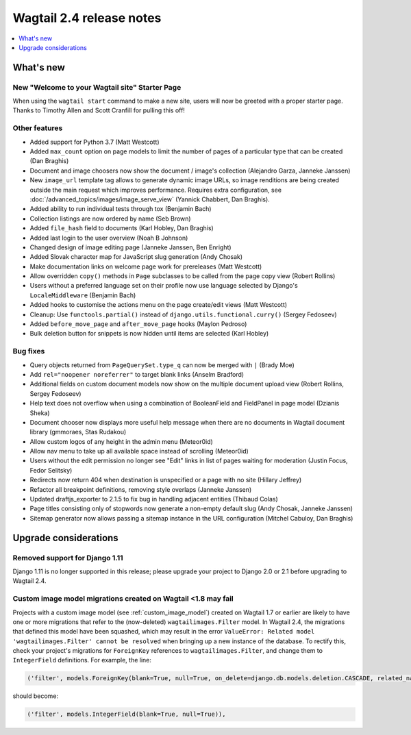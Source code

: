 =========================
Wagtail 2.4 release notes
=========================

.. contents::
    :local:
    :depth: 1


What's new
==========

New "Welcome to your Wagtail site" Starter Page
~~~~~~~~~~~~~~~~~~~~~~~~~~~~~~~~~~~~~~~~~~~~~~~

When using the ``wagtail start`` command to make a new site, users will now be greeted with a proper starter page. Thanks to Timothy Allen and Scott Cranfill for pulling this off!

   .. figure:: ../_static/images/tutorial/tutorial_1.png
      :alt: Wagtail welcome message


Other features
~~~~~~~~~~~~~~

* Added support for Python 3.7 (Matt Westcott)
* Added ``max_count`` option on page models to limit the number of pages of a particular type that can be created (Dan Braghis)
* Document and image choosers now show the document / image's collection (Alejandro Garza, Janneke Janssen)
* New ``image_url`` template tag allows to generate dynamic image URLs, so image renditions are being created outside the main request which improves performance. Requires extra configuration, see :doc:`/advanced_topics/images/image_serve_view` (Yannick Chabbert, Dan Braghis).
* Added ability to run individual tests through tox (Benjamin Bach)
* Collection listings are now ordered by name (Seb Brown)
* Added ``file_hash`` field to documents (Karl Hobley, Dan Braghis)
* Added last login to the user overview (Noah B Johnson)
* Changed design of image editing page (Janneke Janssen, Ben Enright)
* Added Slovak character map for JavaScript slug generation (Andy Chosak)
* Make documentation links on welcome page work for prereleases (Matt Westcott)
* Allow overridden ``copy()`` methods in ``Page`` subclasses to be called from the page copy view (Robert Rollins)
* Users without a preferred language set on their profile now use language selected by Django's ``LocaleMiddleware`` (Benjamin Bach)
* Added hooks to customise the actions menu on the page create/edit views (Matt Westcott)
* Cleanup: Use ``functools.partial()`` instead of ``django.utils.functional.curry()`` (Sergey Fedoseev)
* Added ``before_move_page`` and ``after_move_page`` hooks (Maylon Pedroso)
* Bulk deletion button for snippets is now hidden until items are selected (Karl Hobley)

Bug fixes
~~~~~~~~~

* Query objects returned from ``PageQuerySet.type_q`` can now be merged with ``|`` (Brady Moe)
* Add ``rel="noopener noreferrer"`` to target blank links (Anselm Bradford)
* Additional fields on custom document models now show on the multiple document upload view (Robert Rollins, Sergey Fedoseev)
* Help text does not overflow when using a combination of BooleanField and FieldPanel in page model (Dzianis Sheka)
* Document chooser now displays more useful help message when there are no documents in Wagtail document library (gmmoraes, Stas Rudakou)
* Allow custom logos of any height in the admin menu (Meteor0id)
* Allow nav menu to take up all available space instead of scrolling (Meteor0id)
* Users without the edit permission no longer see "Edit" links in list of pages waiting for moderation (Justin Focus, Fedor Selitsky)
* Redirects now return 404 when destination is unspecified or a page with no site (Hillary Jeffrey)
* Refactor all breakpoint definitions, removing style overlaps (Janneke Janssen)
* Updated draftjs_exporter to 2.1.5 to fix bug in handling adjacent entities (Thibaud Colas)
* Page titles consisting only of stopwords now generate a non-empty default slug (Andy Chosak, Janneke Janssen)
* Sitemap generator now allows passing a sitemap instance in the URL configuration (Mitchel Cabuloy, Dan Braghis)


Upgrade considerations
======================

Removed support for Django 1.11
~~~~~~~~~~~~~~~~~~~~~~~~~~~~~~~

Django 1.11 is no longer supported in this release; please upgrade your project to Django 2.0 or 2.1 before upgrading to Wagtail 2.4.


Custom image model migrations created on Wagtail <1.8 may fail
~~~~~~~~~~~~~~~~~~~~~~~~~~~~~~~~~~~~~~~~~~~~~~~~~~~~~~~~~~~~~~

Projects with a custom image model (see :ref:`custom_image_model`) created on Wagtail 1.7 or earlier are likely to have one or more migrations that refer to the (now-deleted) ``wagtailimages.Filter`` model. In Wagtail 2.4, the migrations that defined this model have been squashed, which may result in the error ``ValueError: Related model 'wagtailimages.Filter' cannot be resolved`` when bringing up a new instance of the database. To rectify this, check your project's migrations for ``ForeignKey`` references to ``wagtailimages.Filter``, and change them to ``IntegerField`` definitions. For example, the line:

.. code-block:: python

  ('filter', models.ForeignKey(blank=True, null=True, on_delete=django.db.models.deletion.CASCADE, related_name='+', to='wagtailimages.Filter')),

should become:

.. code-block:: python

  ('filter', models.IntegerField(blank=True, null=True)),
